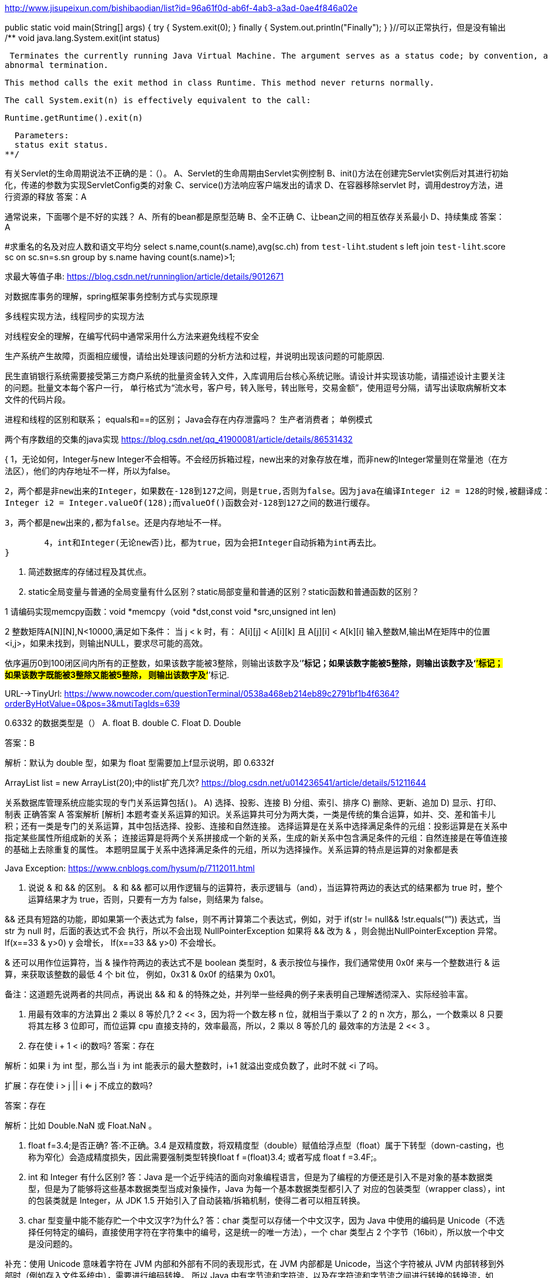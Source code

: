 http://www.jisupeixun.com/bishibaodian/list?id=96a61f0d-ab6f-4ab3-a3ad-0ae4f846a02e

public static void main(String[] args) {
	try {
		System.exit(0);
	} finally {
		System.out.println("Finally");
	}
}//可以正常执行，但是没有输出
/**
  void java.lang.System.exit(int status)

  Terminates the currently running Java Virtual Machine. The argument serves as a status code; by convention, a nonzero status code indicates
	abnormal termination.

  This method calls the exit method in class Runtime. This method never returns normally.

  The call System.exit(n) is effectively equivalent to the call:

  Runtime.getRuntime().exit(n)

  Parameters:
  status exit status.
**/

有关Servlet的生命周期说法不正确的是：（）。
A、Servlet的生命周期由Servlet实例控制
B、init()方法在创建完Servlet实例后对其进行初始化，传递的参数为实现ServletConfig类的对象
C、service()方法响应客户端发出的请求
D、在容器移除servlet 时，调用destroy方法，进行资源的释放
答案：A

通常说来，下面哪个是不好的实践？
A、所有的bean都是原型范畴
B、全不正确
C、让bean之间的相互依存关系最小
D、持续集成
答案：A

#求重名的名及对应人数和语文平均分
select s.name,count(s.name),avg(sc.ch) from `test-liht`.student s
left join `test-liht`.score sc on sc.sn=s.sn
group by s.name having count(s.name)>1;

求最大等值子串:
https://blog.csdn.net/runninglion/article/details/9012671


对数据库事务的理解，spring框架事务控制方式与实现原理

多线程实现方法，线程同步的实现方法

对线程安全的理解，在编写代码中通常采用什么方法来避免线程不安全

生产系统产生故障，页面相应缓慢，请给出处理该问题的分析方法和过程，并说明出现该问题的可能原因.

民生直销银行系统需要接受第三方商户系统的批量资金转入文件，入库调用后台核心系统记账。请设计并实现该功能，请描述设计主要关注的问题。批量文本每个客户一行，
单行格式为“流水号，客户号，转入账号，转出账号，交易金额”，使用逗号分隔，请写出读取病解析文本文件的代码片段。

进程和线程的区别和联系；
equals和==的区别；
Java会存在内存泄露吗？
生产者消费者；
单例模式

两个有序数组的交集的java实现
https://blog.csdn.net/qq_41900081/article/details/86531432

{
	1，无论如何，Integer与new Integer不会相等。不会经历拆箱过程，new出来的对象存放在堆，而非new的Integer常量则在常量池（在方法区），他们的内存地址不一样，所以为false。

	2，两个都是非new出来的Integer，如果数在-128到127之间，则是true,否则为false。因为java在编译Integer i2 = 128的时候,被翻译成：
	Integer i2 = Integer.valueOf(128);而valueOf()函数会对-128到127之间的数进行缓存。

	3，两个都是new出来的,都为false。还是内存地址不一样。

	4，int和Integer(无论new否)比，都为true，因为会把Integer自动拆箱为int再去比。
}

2. 简述数据库的存储过程及其优点。


3. static全局变量与普通的全局变量有什么区别？static局部变量和普通的区别？static函数和普通函数的区别？

1 请编码实现memcpy函数：void *memcpy（void *dst,const void *src,unsigned int len)


2 整数矩阵A[N][N],N<10000,满足如下条件：
当 j < k 时，有：
A[i][j] < A[i][k] 且 A[j][i] < A[k][i]
输入整数M,输出M在矩阵中的位置<i,j>，如果未找到，则输出NULL，要求尽可能的高效。


依序遍历0到100闭区间内所有的正整数，如果该数字能被3整除，则输出该数字及‘*’标记；如果该数字能被5整除，则输出该数字及‘#’标记；如果该数字既能被3整除又能被5整除，
则输出该数字及‘*#’标记.

URL-->TinyUrl:
https://www.nowcoder.com/questionTerminal/0538a468eb214eb89c2791bf1b4f6364?orderByHotValue=0&pos=3&mutiTagIds=639

0.6332 的数据类型是（）
A. float
B. double
C. Float
D. Double

答案：B

解析：默认为 double 型，如果为 float 型需要加上f显示说明，即 0.6332f

ArrayList list = new ArrayList(20);中的list扩充几次?
https://blog.csdn.net/u014236541/article/details/51211644

关系数据库管理系统应能实现的专门关系运算包括( )。
A) 选择、投影、连接
B) 分组、索引、排序
C) 删除、更新、追加
D) 显示、打印、制表
正确答案
A
答案解析
[解析] 本题考查关系运算的知识。关系运算共可分为两大类，一类是传统的集合运算，如并、交、差和笛卡儿积；还有一类是专门的关系运算，其中包括选择、投影、连接和自然连接。
选择运算是在关系中选择满足条件的元组：投影运算是在关系中指定某些属性所组成新的关系；
连接运算是将两个关系拼接成一个新的关系，生成的新关系中包含满足条件的元组：自然连接是在等值连接的基础上去除重复的属性。
本题明显属于关系中选择满足条件的元组，所以为选择操作。关系运算的特点是运算的对象都是表

Java Exception:
https://www.cnblogs.com/hysum/p/7112011.html

1. 说说 & 和 && 的区别。
& 和 && 都可以用作逻辑与的运算符，表示逻辑与（and），当运算符两边的表达式的结果都为 true 时，整个运算结果才为 true，否则，只要有一方为 false，则结果为 false。

&& 还具有短路的功能，即如果第一个表达式为 false，则不再计算第二个表达式，例如，对于 if(str != null&& !str.equals(“”)) 表达式，当 str 为 null 时，后面的表达式不会
执行，所以不会出现 NullPointerException 如果将 && 改为 & ，则会抛出NullPointerException 异常。If(x==33 & ++y>0) y 会增长， If(x==33 && ++y>0) 不会增长。

& 还可以用作位运算符，当 & 操作符两边的表达式不是 boolean 类型时，& 表示按位与操作，我们通常使用 0x0f 来与一个整数进行 & 运算，来获取该整数的最低 4 个 bit 位，
例如，0x31 & 0x0f 的结果为 0x01。

备注：这道题先说两者的共同点，再说出 && 和 & 的特殊之处，并列举一些经典的例子来表明自己理解透彻深入、实际经验丰富。

2. 用最有效率的方法算出 2 乘以 8 等於几?
2 << 3，因为将一个数左移 n 位，就相当于乘以了 2 的 n 次方，那么，一个数乘以 8 只要将其左移 3 位即可，而位运算 cpu 直接支持的，效率最高，所以，2 乘以 8 等於几的
最效率的方法是 2 << 3 。

3. 存在使 i + 1 < i的数吗?
答案：存在

解析：如果 i 为 int 型，那么当 i 为 int 能表示的最大整数时，i+1 就溢出变成负数了，此时不就 <i 了吗。

扩展：存在使 i > j || i <= j 不成立的数吗?

答案：存在

解析：比如 Double.NaN 或 Float.NaN 。

7. float f=3.4;是否正确?
答:不正确。3.4 是双精度数，将双精度型（double）赋值给浮点型（float）属于下转型（down-casting，也称为窄化）会造成精度损失，因此需要强制类型转换float f =(float)3.4;
或者写成 float f =3.4F;。

8. int 和 Integer 有什么区别?
答：Java 是一个近乎纯洁的面向对象编程语言，但是为了编程的方便还是引入不是对象的基本数据类型，但是为了能够将这些基本数据类型当成对象操作，Java 为每一个基本数据类型都引入了
对应的包装类型（wrapper class），int 的包装类就是 Integer，从 JDK 1.5 开始引入了自动装箱/拆箱机制，使得二者可以相互转换。

9. char 型变量中能不能存贮一个中文汉字?为什么?
答：char 类型可以存储一个中文汉字，因为 Java 中使用的编码是 Unicode（不选择任何特定的编码，直接使用字符在字符集中的编号，这是统一的唯一方法），一个 char 类型占
2 个字节（16bit），所以放一个中文是没问题的。

补充：使用 Unicode 意味着字符在 JVM 内部和外部有不同的表现形式，在 JVM 内部都是 Unicode，当这个字符被从 JVM 内部转移到外部时（例如存入文件系统中），需要进行编码转换。
所以 Java 中有字节流和字符流，以及在字符流和字节流之间进行转换的转换流，如 InputStreamReader 和 OutputStreamReader，这两个类是字节流和字符流之间的适配器类，
承担了编码转换的任务；对于 C 程序员来说，要完成这样的编码转换恐怕要依赖于union（联合体/共用体）共享内存的特征来实现了。

10. Math.round(11.5) 等于多少? Math.round(-11.5)等于多少?
答：Math.round(11.5)==12  Math.round(-11.5)==-11  round 方法返回与参数 最接近的长整数，参数加 1/2 后求其 floor



折半查找最坏的情况下，查找长度为logn，二分查找树最坏的情况为n，其他的查找算法也是n。所以折半查找是最有效的查找算法。
二叉排序树平均时间复杂度是O(log(2n))，最坏退化成线性O(n).

0~999999之间的所有数字中，任何一位都不包括数字3的数字的总数为____。
{
	没有3的情况和没有9的情况是一个概念，所以我们可以把所有的有9的数字都删除掉，那么就原来的6位十进制变成了6位9进制数，所以结果是9^6=531441
}
